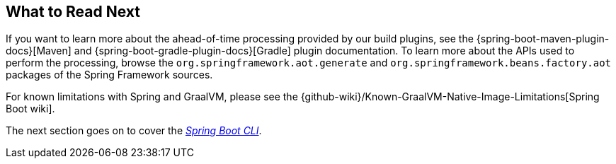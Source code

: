 [[native-image.whats-next]]
== What to Read Next
If you want to learn more about the ahead-of-time processing provided by our build plugins, see the {spring-boot-maven-plugin-docs}[Maven] and {spring-boot-gradle-plugin-docs}[Gradle] plugin documentation.
To learn more about the APIs used to perform the processing, browse the `org.springframework.aot.generate` and `org.springframework.beans.factory.aot` packages of the Spring Framework sources.

For known limitations with Spring and GraalVM, please see the {github-wiki}/Known-GraalVM-Native-Image-Limitations[Spring Boot wiki].

The next section goes on to cover the _<<cli#cli, Spring Boot CLI>>_.
